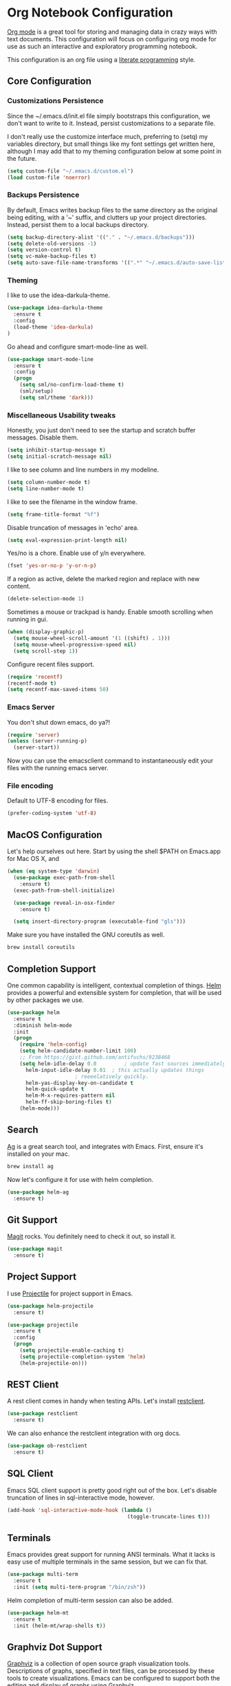 * Org Notebook Configuration

  [[http://orgmode.org/][Org mode]] is a great tool for storing and managing data in crazy ways
  with text documents.  This configuration will focus on configuring
  org mode for use as such an interactive and exploratory programming
  notebook.
  
  This configuration is an org file using a [[http://www.literateprogramming.com/index.html][literate programming]]
  style.

** Core Configuration
*** Customizations Persistence

    Since the ~/.emacs.d/init.el file simply bootstraps this
    configuration, we don't want to write to it.  Instead, persist
    customizations to a separate file.
    
    I don't really use the customize interface much, preferring to
    (setq) my variables directory, but small things like my font
    settings get written here, although I may add that to my theming
    configuration below at some point in the future.
    
    #+BEGIN_SRC emacs-lisp
      (setq custom-file "~/.emacs.d/custom.el")
      (load custom-file 'noerror)
    #+END_SRC

*** Backups Persistence

    By default, Emacs writes backup files to the same directory as the
    original being editing, with a '~' suffix, and clutters up your
    project directories.  Instead, persist them to a local backups
    directory.

    #+BEGIN_SRC emacs-lisp
      (setq backup-directory-alist '(("." . "~/.emacs.d/backups")))
      (setq delete-old-versions -1)
      (setq version-control t)
      (setq vc-make-backup-files t)
      (setq auto-save-file-name-transforms '((".*" "~/.emacs.d/auto-save-list/" t)))
    #+END_SRC

*** Theming

    I like to use the idea-darkula-theme.

    #+BEGIN_SRC emacs-lisp
      (use-package idea-darkula-theme
        :ensure t
        :config 
        (load-theme 'idea-darkula)
      )
    #+END_SRC

    Go ahead and configure smart-mode-line as well.

    #+BEGIN_SRC emacs-lisp
      (use-package smart-mode-line
        :ensure t
        :config
        (progn
          (setq sml/no-confirm-load-theme t)
          (sml/setup)
          (setq sml/theme 'dark)))
    #+END_SRC
    
*** Miscellaneous Usability tweaks

    Honestly, you just don't need to see the startup and
    scratch buffer messages.  Disable them.

    #+BEGIN_SRC emacs-lisp
      (setq inhibit-startup-message t)
      (setq initial-scratch-message nil)
    #+END_SRC
    
    I like to see column and line numbers in my modeline.

    #+BEGIN_SRC emacs-lisp
      (setq column-number-mode t)
      (setq line-number-mode t)
    #+END_SRC

    I like to see the filename in the window frame.

    #+BEGIN_SRC emacs-lisp
      (setq frame-title-format "%f")
    #+END_SRC

    Disable truncation of messages in 'echo' area.

    #+BEGIN_SRC emacs-lisp
      (setq eval-expression-print-length nil)
    #+END_SRC

    Yes/no is a chore. Enable use of y/n everywhere.

    #+BEGIN_SRC emacs-lisp
      (fset 'yes-or-no-p 'y-or-n-p)
    #+END_SRC

    If a region as active, delete the marked region and replace with
    new content.

    #+BEGIN_SRC emacs-lisp
      (delete-selection-mode 1)
    #+END_SRC

    Sometimes a mouse or trackpad is handy. Enable smooth scrolling
    when running in gui.
    
    #+BEGIN_SRC emacs-lisp
      (when (display-graphic-p)
        (setq mouse-wheel-scroll-amount '(1 ((shift) . 1)))
        (setq mouse-wheel-progressive-speed nil)
        (setq scroll-step 1))
    #+END_SRC

    Configure recent files support.

    #+BEGIN_SRC emacs-lisp
      (require 'recentf)
      (recentf-mode t)
      (setq recentf-max-saved-items 50)
    #+END_SRC

*** Emacs Server

    You don't shut down emacs, do ya?!

    #+BEGIN_SRC emacs-lisp
      (require 'server)
      (unless (server-running-p)
        (server-start))
    #+END_SRC

    Now you can use the emacsclient command to instantaneously edit
    your files with the running emacs server.

*** File encoding

    Default to UTF-8 encoding for files.

    #+BEGIN_SRC emacs-lisp
      (prefer-coding-system 'utf-8)
    #+END_SRC
    
** MacOS Configuration

   Let's help ourselves out here.  Start by using the shell $PATH on
   Emacs.app for Mac OS X, and 

   #+BEGIN_SRC emacs-lisp
     (when (eq system-type 'darwin)
       (use-package exec-path-from-shell
         :ensure t)
       (exec-path-from-shell-initialize)
       
       (use-package reveal-in-osx-finder
         :ensure t)
       
       (setq insert-directory-program (executable-find "gls")))
   #+END_SRC

   Make sure you have installed the GNU coreutils as well.

   #+BEGIN_SRC sh
     brew install coreutils
   #+END_SRC

** Completion Support
   
   One common capability is intelligent, contextual completion of things.
   [[http://tuhdo.github.io/helm-intro.html][Helm]] provides a powerful and extensible system for completion, that
   will be used by other packages we use.

   #+BEGIN_SRC emacs-lisp
     (use-package helm
	   :ensure t
	   :diminish helm-mode
	   :init
	   (progn
	     (require 'helm-config)
	     (setq helm-candidate-number-limit 100)
	     ;; From https://gist.github.com/antifuchs/9238468
	     (setq helm-idle-delay 0.0         ; update fast sources immediately (doesn't).
		   helm-input-idle-delay 0.01  ; this actually updates things
					       ; reeeelatively quickly.
		   helm-yas-display-key-on-candidate t
		   helm-quick-update t
		   helm-M-x-requires-pattern nil
		   helm-ff-skip-boring-files t)
	     (helm-mode)))
   #+END_SRC

** Search

   [[http://geoff.greer.fm/ag/][Ag]] is a great search tool, and integrates with Emacs.  First, ensure
   it's installed on your mac.
   
   #+BEGIN_SRC sh
     brew install ag
   #+END_SRC

   Now let's configure it for use with helm completion.

   #+BEGIN_SRC emacs-lisp
     (use-package helm-ag
       :ensure t)
   #+END_SRC

** Git Support

   [[https://magit.vc/][Magit]] rocks.  You definitely need to check it out, so install it.

   #+BEGIN_SRC emacs-lisp
     (use-package magit
       :ensure t)
   #+END_SRC

** Project Support

   I use [[http://batsov.com/projectile/][Projectile]] for project support in Emacs.

   #+BEGIN_SRC emacs-lisp
     (use-package helm-projectile
       :ensure t)

     (use-package projectile
       :ensure t
       :config
       (progn
         (setq projectile-enable-caching t)
         (setq projectile-completion-system 'helm)
         (helm-projectile-on)))
   #+END_SRC

** REST Client

   A rest client comes in handy when testing APIs.  Let's install [[https://github.com/pashky/restclient.el][restclient]].

   #+BEGIN_SRC emacs-lisp
     (use-package restclient
       :ensure t)
   #+END_SRC

   We can also enhance the restclient integration with org docs.

   #+BEGIN_SRC emacs-lisp
     (use-package ob-restclient
       :ensure t)
   #+END_SRC

** SQL Client

   Emacs SQL client support is pretty good right out of the box.
   Let's disable truncation of lines in sql-interactive mode,
   however. 

   #+BEGIN_SRC emacs-lisp
     (add-hook 'sql-interactive-mode-hook (lambda ()
                                            (toggle-truncate-lines t)))
   #+END_SRC

** Terminals

   Emacs provides great support for running ANSI terminals.  What it
   lacks is easy use of multiple terminals in the same session, but we
   can fix that.

   #+BEGIN_SRC emacs-lisp
     (use-package multi-term
       :ensure t
       :init (setq multi-term-program "/bin/zsh"))
   #+END_SRC

   Helm completion of multi-term session can also be added.

   #+BEGIN_SRC emacs-lisp
     (use-package helm-mt
       :ensure t
       :init (helm-mt/wrap-shells t))
   #+END_SRC

** Graphviz Dot Support

   [[http://graphviz.org/][Graphviz]] is a collection of open source graph visualization tools.
   Descriptions of graphs, specified in text files, can be processed
   by these tools to create visualizations.  Emacs can be configured
   to support both the editing and display of graphs using Graphviz.

   Note that this requires the installation of graphviz.  On macOS
   it's a simple brew install away.

   #+BEGIN_SRC sh
     brew install graphviz
   #+END_SRC

   Now it can be used.

   #+BEGIN_SRC emacs-lisp
     (use-package graphviz-dot-mode
       :ensure t)
   #+END_SRC

** PlantUML Support

   [[http://plantuml.com/][PlantUML]] is an application that generates UML diagrams from textual
   descriptions.  Emacs can be configured to support both the editing
   and display of UML diagrams using PlantUML.

   Note that this requires the installation of plantuml.  On macOS
   it's a simple brew install away.

   #+BEGIN_SRC sh
     brew install plantuml
   #+END_SRC

   If plantuml is found in your path, it will be configured for use.
   
   #+BEGIN_SRC emacs-lisp
     ;; (let ((path (shell-command-to-string "which plantuml")))
     ;;   (when (= (length (split-string path)) 1)
     ;;     (use-package plantuml-mode
     ;;       :ensure t
     ;;       :init
     ;;       (progn
     ;;         (setq plantuml-jar-path (shell-command-to-string "less `which plantuml`|grep plantuml|cut -d ' ' -f 5"))
     ;;         (setq org-plantuml-jar-path (shell-command-to-string "less `which plantuml`|grep plantuml|cut -d ' ' -f 5"))
     ;;         (add-to-list 'auto-mode-alist '("\\.pu\\'" . plantuml-mode))))))
   #+END_SRC

** Pythonn Development

   For now, let's just use the builtin support.

** Org Notebook Configuration

   To use org files as notebooks, we first need to configure the
   languages we will work with.  These are what I tend to work with.

   #+BEGIN_SRC emacs-lisp
     (org-babel-do-load-languages
      'org-babel-load-languages
      '((dot . t)
        (sh . t)
        (sql . t)
        ;; (plantuml . t)
        (python . t)
        (restclient . t)))
   #+END_SRC
